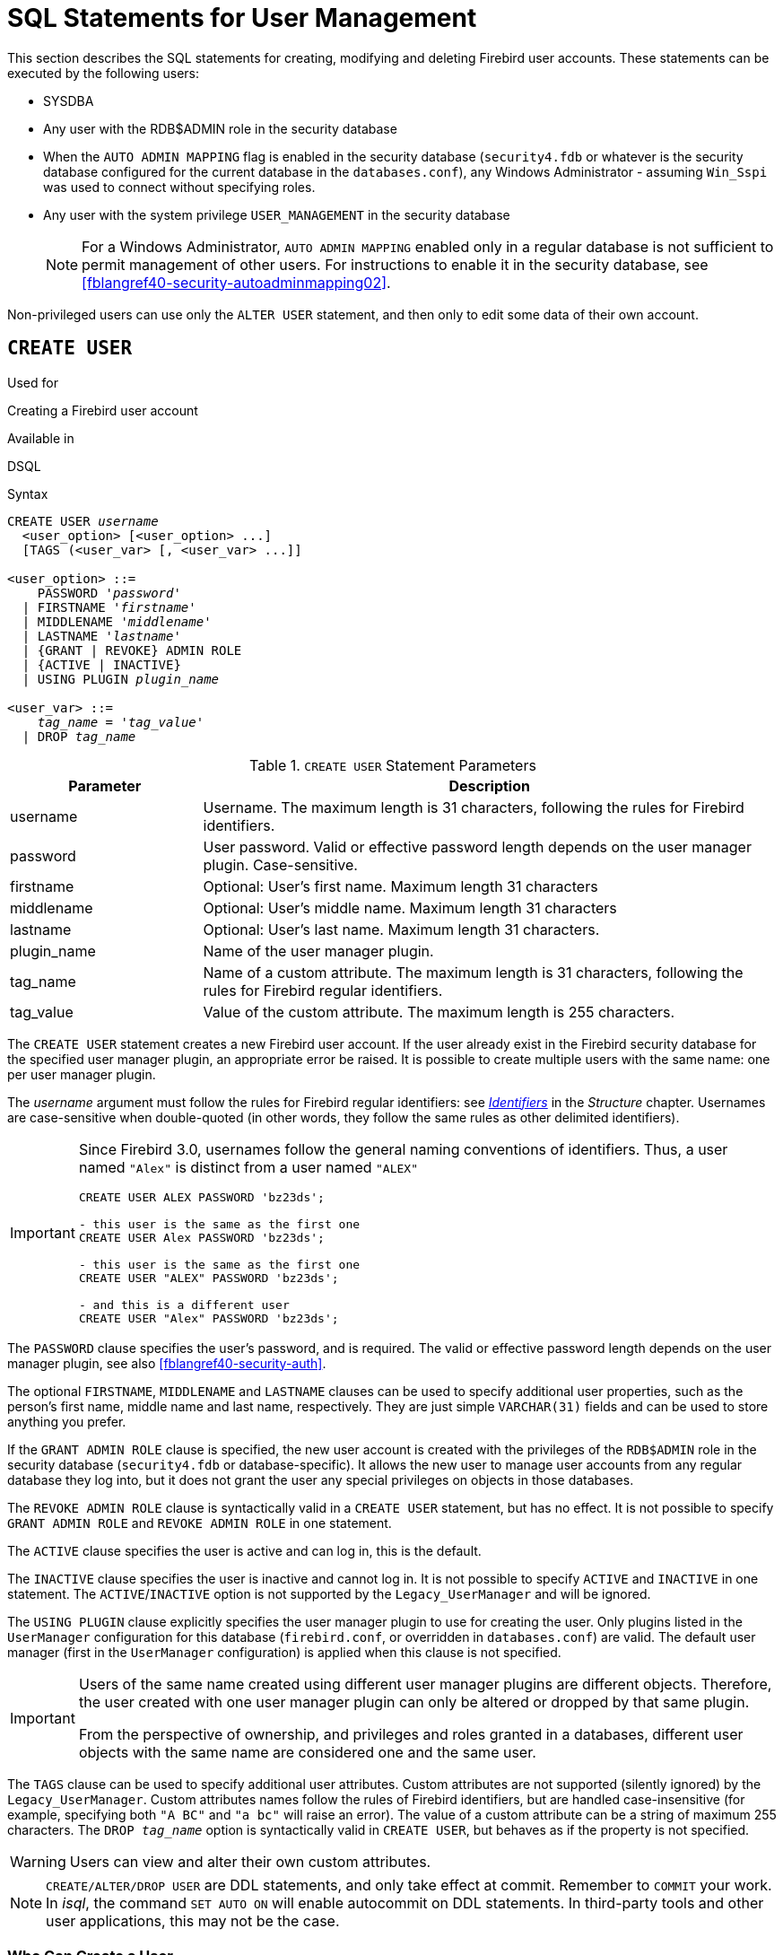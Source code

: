 [[fblangref40-security-user]]
= SQL Statements for User Management

This section describes the SQL statements for creating, modifying and deleting Firebird user accounts.
These statements can be executed by the following users:

* SYSDBA
* Any user with the RDB$ADMIN role in the security database
* When the `AUTO ADMIN MAPPING` flag is enabled in the security database (`security4.fdb` or whatever is the security database configured for the current database in the `databases.conf`), any Windows Administrator - assuming `Win_Sspi` was used to connect without specifying roles.
* Any user with the system privilege `USER_MANAGEMENT` in the security database
+
[NOTE]
====
For a Windows Administrator, `AUTO ADMIN MAPPING` enabled only in a regular database is not sufficient to permit management of other users.
For instructions to enable it in the security database, see <<fblangref40-security-autoadminmapping02>>.
====

Non-privileged users can use only the `ALTER USER` statement, and then only to edit some data of their own account.

[[fblangref40-security-user-create]]
== `CREATE USER`

.Used for
Creating a Firebird user account

.Available in
DSQL

.Syntax
[listing,subs=+quotes]
----
CREATE USER _username_
  <user_option> [<user_option> ...]
  [TAGS (<user_var> [, <user_var> ...]]

<user_option> ::=
    PASSWORD '_password_'
  | FIRSTNAME '_firstname_'
  | MIDDLENAME '_middlename_'
  | LASTNAME '_lastname_'
  | {GRANT | REVOKE} ADMIN ROLE
  | {ACTIVE | INACTIVE}
  | USING PLUGIN _plugin_name_

<user_var> ::=
    _tag_name_ = '_tag_value_'
  | DROP _tag_name_
----

[[fblangref40-security-tbl-createuser]]
.`CREATE USER` Statement Parameters
[cols="<1,<3", options="header",stripes="none"]
|===
^| Parameter
^| Description

|username
|Username.
The maximum length is 31 characters, following the rules for Firebird identifiers.

|password
|User password.
Valid or effective password length depends on the user manager plugin.
Case-sensitive.

|firstname
|Optional: User's first name.
Maximum length 31 characters

|middlename
|Optional: User's middle name.
Maximum length 31 characters

|lastname
|Optional: User's last name.
Maximum length 31 characters.

|plugin_name
|Name of the user manager plugin.

|tag_name
|Name of a custom attribute.
The maximum length is 31 characters, following the rules for Firebird regular identifiers.

|tag_value
|Value of the custom attribute.
The maximum length is 255 characters.
|===

The `CREATE USER` statement creates a new Firebird user account.
If the user already exist in the Firebird security database for the specified user manager plugin, an appropriate error be raised.
It is possible to create multiple users with the same name: one per user manager plugin.

The _username_ argument must follow the rules for Firebird regular identifiers: see <<fblangref40-structure-identifiers,_Identifiers_>> in the _Structure_ chapter.
Usernames are case-sensitive when double-quoted (in other words, they follow the same rules as other delimited identifiers).

[IMPORTANT]
====
Since Firebird 3.0, usernames follow the general naming conventions of identifiers.
Thus, a user named `"Alex"` is distinct from a user named `"ALEX"`

[source]
----
CREATE USER ALEX PASSWORD 'bz23ds';

- this user is the same as the first one
CREATE USER Alex PASSWORD 'bz23ds';

- this user is the same as the first one
CREATE USER "ALEX" PASSWORD 'bz23ds';

- and this is a different user
CREATE USER "Alex" PASSWORD 'bz23ds';
----
====

The `PASSWORD` clause specifies the user's password, and is required.
The valid or effective password length depends on the user manager plugin, see also <<fblangref40-security-auth>>.

The optional `FIRSTNAME`, `MIDDLENAME` and `LASTNAME` clauses can be used to specify additional user properties, such as the person's first name, middle name and last name, respectively.
They are just simple `VARCHAR(31)` fields and can be used to store anything you prefer.

If the `GRANT ADMIN ROLE` clause is specified, the new user account is created with the privileges of the `RDB$ADMIN` role in the security database (`security4.fdb` or database-specific).
It allows the new user to manage user accounts from any regular database they log into, but it does not grant the user any special privileges on objects in those databases.

The `REVOKE ADMIN ROLE` clause is syntactically valid in a `CREATE USER` statement, but has no effect.
It is not possible to specify `GRANT ADMIN ROLE` and `REVOKE ADMIN ROLE` in one statement.

The `ACTIVE` clause specifies the user is active and can log in, this is the default.

The `INACTIVE` clause specifies the user is inactive and cannot log in.
It is not possible to specify `ACTIVE` and `INACTIVE` in one statement.
The `ACTIVE`/`INACTIVE` option is not supported by the `Legacy_UserManager` and will be ignored.

The `USING PLUGIN` clause explicitly specifies the user manager plugin to use for creating the user.
Only plugins listed in the `UserManager` configuration for this database (`firebird.conf`, or overridden in `databases.conf`) are valid.
The default user manager (first in the `UserManager` configuration) is applied when this clause is not specified.

[IMPORTANT]
====
Users of the same name created using different user manager plugins are different objects.
Therefore, the user created with one user manager plugin can only be altered or dropped by that same plugin.

From the perspective of ownership, and privileges and roles granted in a databases, different user objects with the same name are considered one and the same user.
====

The `TAGS` clause can be used to specify additional user attributes.
Custom attributes are not supported (silently ignored) by the `Legacy_UserManager`.
Custom attributes names follow the rules of Firebird identifiers, but are handled case-insensitive (for example, specifying both `"A BC"` and `"a bc"` will raise an error).
The value of a custom attribute can be a string of maximum 255 characters.
The `DROP __tag_name__` option is syntactically valid in `CREATE USER`, but behaves as if the property is not specified.

[WARNING]
====
Users can view and alter their own custom attributes.
====

[NOTE]
====
`CREATE/ALTER/DROP USER` are DDL statements, and only take effect at commit.
Remember to `COMMIT` your work.
In _isql_, the command `SET AUTO ON` will enable autocommit on DDL statements.
In third-party tools and other user applications, this may not be the case.
====

[[fblangref40-security-user-createpriv]]
=== Who Can Create a User

To create a user account, the current user must have

* <<fblangref40-security-administrators,administrator privileges>> in the security database
* the `USER_MANAGEMENT` system privilege in the security database.
Users with the `USER_MANAGEMENT` system privilege can not grant or revoke the admin role.

[[fblangref40-security-user-create-exmpl]]
=== `CREATE USER` Examples

. Creating a user with the username `bigshot`:
+
[source]
----
CREATE USER bigshot PASSWORD 'buckshot';
----
. Creating a user with the `Legacy_UserManager` user manager plugin
+
[source]
----
CREATE USER godzilla PASSWORD 'robot'
  USING PLUGIN Legacy_UserManager;
----
. Creating the user `john` with custom attributes:
+
[source]
----
CREATE USER john PASSWORD 'fYe_3Ksw'
  FIRSTNAME 'John' LASTNAME 'Doe'
  TAGS (BIRTHYEAR='1970', CITY='New York');
----
. Creating an inactive user:
+
[source]
----
CREATE USER john PASSWORD 'fYe_3Ksw'
  INACTIVE;
----
. Creating the user `superuser` with user management privileges:
+
[source]
----
CREATE USER superuser PASSWORD 'kMn8Kjh'
GRANT ADMIN ROLE;
----

.See also
<<fblangref40-security-user-alter>>, <<fblangref40-security-user-createoralter>>, <<fblangref40-security-user-drop>>

[[fblangref40-security-user-alter]]
== `ALTER USER`

.Used for
Modifying a Firebird user account

.Available in
DSQL

.Syntax
[listing,subs=+quotes]
----
ALTER {USER _username_ | CURRENT USER}
  [SET] [<user_option> [<user_option> ...]]
  [TAGS (<user_var> [, <user_var> ...]]

<user_option> ::=
    PASSWORD '_password_'
  | FIRSTNAME '_firstname_'
  | MIDDLENAME '_middlename_'
  | LASTNAME '_lastname_'
  | {GRANT | REVOKE} ADMIN ROLE
  | {ACTIVE | INACTIVE}
  | USING PLUGIN _plugin_name_

<user_var> ::=
    _tag_name_ = '_tag_value_'
  | DROP _tag_name_
----

See <<fblangref40-security-user-create>> for details on the statement parameters.

The `ALTER USER` statement changes the details in the named Firebird user account.
The `ALTER USER` statement must contain at least one of the optional clauses other than `USING PLUGIN`.

Any user can alter his or her own account, except that only an administrator may use `GRANT/REVOKE ADMIN ROLE` and `ACTIVE/INACTIVE`.

All clauses are optional, but at least one other than `USING PLUGIN` must be present:

* The `PASSWORD` parameter is for changing the password for the user
* `FIRSTNAME`, `MIDDLENAME` and `LASTNAME` update these optional user properties, such as the person's first name, middle name and last name respectively
* `GRANT ADMIN ROLE` grants the user the privileges of the `RDB$ADMIN` role in the security database (`security4.fdb`), enabling them to manage the accounts of other users.
It does not grant the user any special privileges in regular databases.
* `REVOKE ADMIN ROLE` removes the user's administrator in the security database which, once the transaction is committed, will deny that user the ability to alter any user account except their own
* `ACTIVE` will enable a disabled account (not supported for `Legacy_UserManager`)
* `INACTIVE` will disable an account (not supported for `Legacy_UserManager`).
This is convenient to temporarily disable an account without deleting it.
* `USING PLUGIN` specifies the user manager plugin to use
* `TAGS` can be used to add, update or remove (`DROP`) additional custom attributes (not supported for `Legacy_UserManager`).
Attributes not listed will not be changed.

See <<fblangref40-security-user-create>> for more details on the clauses.

If you need to change your own account, then instead of specifying the name of the current user, you can use the `CURRENT USER` clause.

[WARNING]
====
The `ALTER CURRENT USER` statement follows the normal rules for selecting the user manager plugin.
If the current user was created with a non-default user manager plugin, they will need to explicitly specify the user manager plugins with `USING PLUGIN __plugin_name__`, or they will receive an error that the user is not found.
Or, if a user with the same name exists for the default user manager, they will alter that user instead.
====

[NOTE]
====
Remember to commit your work if you are working in an application that does not auto-commit DDL.
====

[[fblangref40-security-user-alter-who]]
=== Who Can Alter a User?

To modify the account of another user, the current user must have

* <<fblangref40-security-administrators,administrator privileges>> in the security database
* the `USER_MANAGEMENT` system privilege in the security database
Users with the `USER_MANAGEMENT` system privilege can not grant or revoke the admin role.

Anyone can modify their own account, except for the `GRANT/REVOKE ADMIN ROLE` and `ACTIVE/INACTIVE` options, which require administrative privileges to change.

[[fblangref40-security-user-alter-exmpl]]
=== `ALTER USER` Examples

. Changing the password for the user `bobby` and granting them user management privileges:
+
[source]
----
ALTER USER bobby PASSWORD '67-UiT_G8'
GRANT ADMIN ROLE;
----
. Editing the optional properties (the first and last names) of the user `dan`:
+
[source]
----
ALTER USER dan
FIRSTNAME 'No_Jack'
LASTNAME 'Kennedy';
----
. Revoking user management privileges from user `dumbbell`:
+
[source]
----
ALTER USER dumbbell
DROP ADMIN ROLE;
----

.See also
<<fblangref40-security-user-create>>, <<fblangref40-security-user-drop>>

[[fblangref40-security-user-createoralter]]
== `CREATE OR ALTER USER`

.Used for
Creating a new or modifying an existing Firebird user account

.Available in
DSQL

.Syntax
[listing,subs=+quotes]
----
CREATE OR ALTER USER _username_
  [SET] [<user_option> [<user_option> ...]]
  [TAGS (<user_var> [, <user_var> ...]]

<user_option> ::=
    PASSWORD '_password_'
  | FIRSTNAME '_firstname_'
  | MIDDLENAME '_middlename_'
  | LASTNAME '_lastname_'
  | {GRANT | REVOKE} ADMIN ROLE
  | {ACTIVE | INACTIVE}
  | USING PLUGIN _plugin_name_

<user_var> ::=
    _tag_name_ = '_tag_value_'
  | DROP _tag_name_
----

See <<fblangref40-security-user-create>> and <<fblangref40-security-user-alter>> for details on the statement parameters.

The `CREATE OR ALTER USER` statement creates a new or changes the details in the named Firebird user account.
If the user does not exist, it will be created as if executing the `CREATE USER` statement.
If the user already exists, it will be modified as if executing the `ALTER USER` statement.
The `CREATE OR ALTER USER` statement must contain at least one of the optional clauses other than `USING PLUGIN`.
If the user does not exist yet, the `PASSWORD` clause is required.

[NOTE]
====
Remember to commit your work if you are working in an application that does not auto-commit DDL.
====

[[fblangref40-security-user-createoralter-exmpl]]
=== `CREATE OR ALTER USER` Examples

.Creating or altering a user
[source]
----
CREATE OR ALTER USER john PASSWORD 'fYe_3Ksw'
FIRSTNAME 'John'
LASTNAME 'Doe'
INACTIVE;
----

.See also
<<fblangref40-security-user-create>>, <<fblangref40-security-user-alter>>, <<fblangref40-security-user-drop>>

[[fblangref40-security-user-drop]]
== `DROP USER`

.Used for
Deleting a Firebird user account

.Available in
DSQL

.Syntax
[listing,subs=+quotes]
----
DROP USER _username_
  [USING PLUGIN _plugin_name_]
----

[[fblangref40-security-tbl-dropuser]]
.`DROP USER` Statement Parameter
[cols="<1,<3", options="header",stripes="none"]
|===
^| Parameter
^| Description

|username
|Username

|plugin_name
|Name of the user manager plugin
|===

The `DROP USER` statement deletes a Firebird user account.

The optional `USING PLUGIN` clause explicitly specifies the user manager plugin to use for dropping the user.
Only plugins listed in the `UserManager` configuration for this database (`firebird.conf`, or overridden in `databases.conf`) are valid.
The default user manager (first in the `UserManager` configuration) is applied when this clause is not specified.

[IMPORTANT]
====
Users of the same name created using different user manager plugins are different objects.
Therefore, the user created with one user manager plugin can only be dropped by that same plugin.
====

[NOTE]
====
Remember to commit your work if you are working in an application that does not auto-commit DDL.
====

[[fblangref40-security-user-drop-who]]
=== Who Can Drop a User?

To drop a user, the current user must have

* <<fblangref40-security-administrators,administrator privileges>> in the security database
* the `USER_MANAGEMENT` system privilege in the security database

[[fblangref40-security-user-drop-exmpl]]
=== `DROP USER` Example

. Deleting the user `bobby`:
+
[source]
----
DROP USER bobby;
----
. Removing a user created with the `Legacy_UserManager` plugin:
+
[source]
----
DROP USER Godzilla
  USING PLUGIN Legacy_UserManager;
----

.See also
<<fblangref40-security-user-create>>, <<fblangref40-security-user-alter>>
